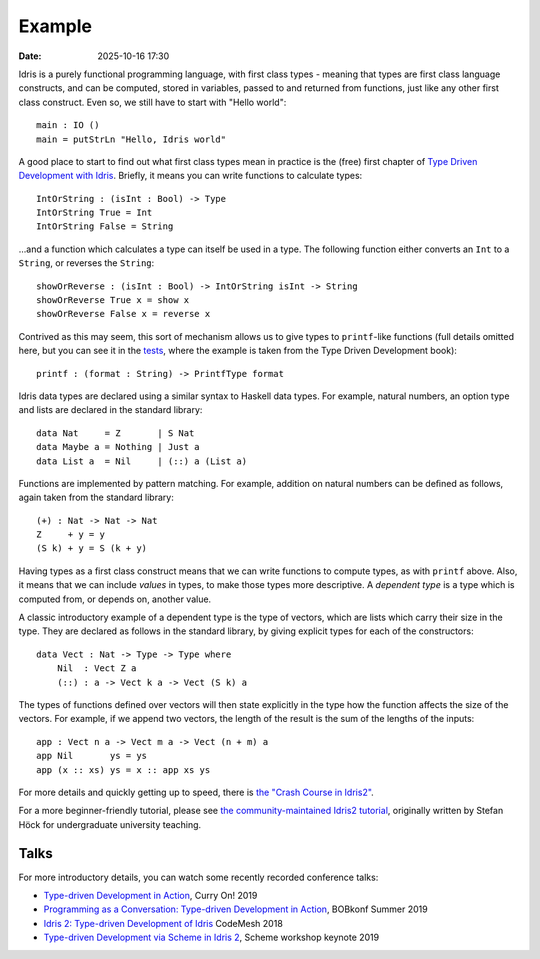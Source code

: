 Example
=======

:date: 2025-10-16 17:30

Idris is a purely functional programming language, with first class types
- meaning that types are first class language constructs, and can be computed,
stored in variables, passed to and returned from functions, just like any
other first class construct. Even so, we still have to start with
"Hello world":

::

    main : IO ()
    main = putStrLn "Hello, Idris world"

A good place to start to find out what first class types mean in practice
is the (free) first chapter of
`Type Driven Development with Idris <https://www.manning.com/books/type-driven-development-with-idris>`_.
Briefly, it means you can write functions to calculate types:

::

    IntOrString : (isInt : Bool) -> Type
    IntOrString True = Int
    IntOrString False = String

...and a function which calculates a type can itself be used in a type.
The following function either converts an ``Int`` to a ``String``, or
reverses the ``String``:

::

    showOrReverse : (isInt : Bool) -> IntOrString isInt -> String
    showOrReverse True x = show x
    showOrReverse False x = reverse x

Contrived as this may seem, this sort of mechanism allows us to give types
to ``printf``-like functions (full details omitted here, but you can
see it in the `tests <https://github.com/edwinb/Idris2/blob/master/tests/typedd-book/chapter06/Printf.idr>`_, where
the example is taken from the Type Driven Development book):

::

    printf : (format : String) -> PrintfType format

Idris data types are declared using a similar syntax to Haskell data types. For
example, natural numbers, an option type and lists are declared in the standard
library:

::

    data Nat     = Z       | S Nat
    data Maybe a = Nothing | Just a
    data List a  = Nil     | (::) a (List a)

Functions are implemented by pattern matching. For example, addition on natural
numbers can be deﬁned as follows, again taken from the standard library:

::

    (+) : Nat -> Nat -> Nat
    Z     + y = y
    (S k) + y = S (k + y)

Having types as a first class construct means that we can write functions
to compute types, as with ``printf`` above. Also, it means that we can
include *values* in types, to make those types more descriptive. A
*dependent type* is a type which is computed from, or depends on, another
value.

A classic introductory example of a dependent type is the type of vectors,
which are lists which carry their size in the type. They are declared as
follows in the standard library, by giving explicit types for each of the
constructors:

::

    data Vect : Nat -> Type -> Type where
        Nil  : Vect Z a
        (::) : a -> Vect k a -> Vect (S k) a

The types of functions defined over vectors will then state explicitly in
the type how the function affects the size of the vectors. For example,
if we append two vectors, the length of the result is the sum of the
lengths of the inputs:

::

    app : Vect n a -> Vect m a -> Vect (n + m) a
    app Nil       ys = ys
    app (x :: xs) ys = x :: app xs ys

For more details and quickly getting up to speed, there is
`the "Crash Course in Idris2" <https://idris2.readthedocs.io/en/latest/tutorial/index.html>`_.

For a more beginner-friendly tutorial, please see
`the community-maintained Idris2 tutorial <https://idris-community.github.io/idris2-tutorial/>`_,
originally written by Stefan Höck for undergraduate university teaching.

Talks
-----

For more introductory details, you can watch some recently recorded
conference talks:

* `Type-driven Development in Action <https://www.youtube.com/watch?v=DRq2NgeFcO0>`_, Curry On! 2019
* `Programming as a Conversation: Type-driven Development in Action
  <https://bobkonf.de/2019-summer/brady.html>`_, BOBkonf Summer 2019
* `Idris 2: Type-driven Development of Idris <https://www.youtube.com/watch?v=mOtKD7ml0NU&t=1303s>`_ CodeMesh 2018
* `Type-driven Development via Scheme in Idris 2 <https://www.youtube.com/watch?v=h9YAOaBWuIk>`_,
  Scheme workshop keynote 2019


